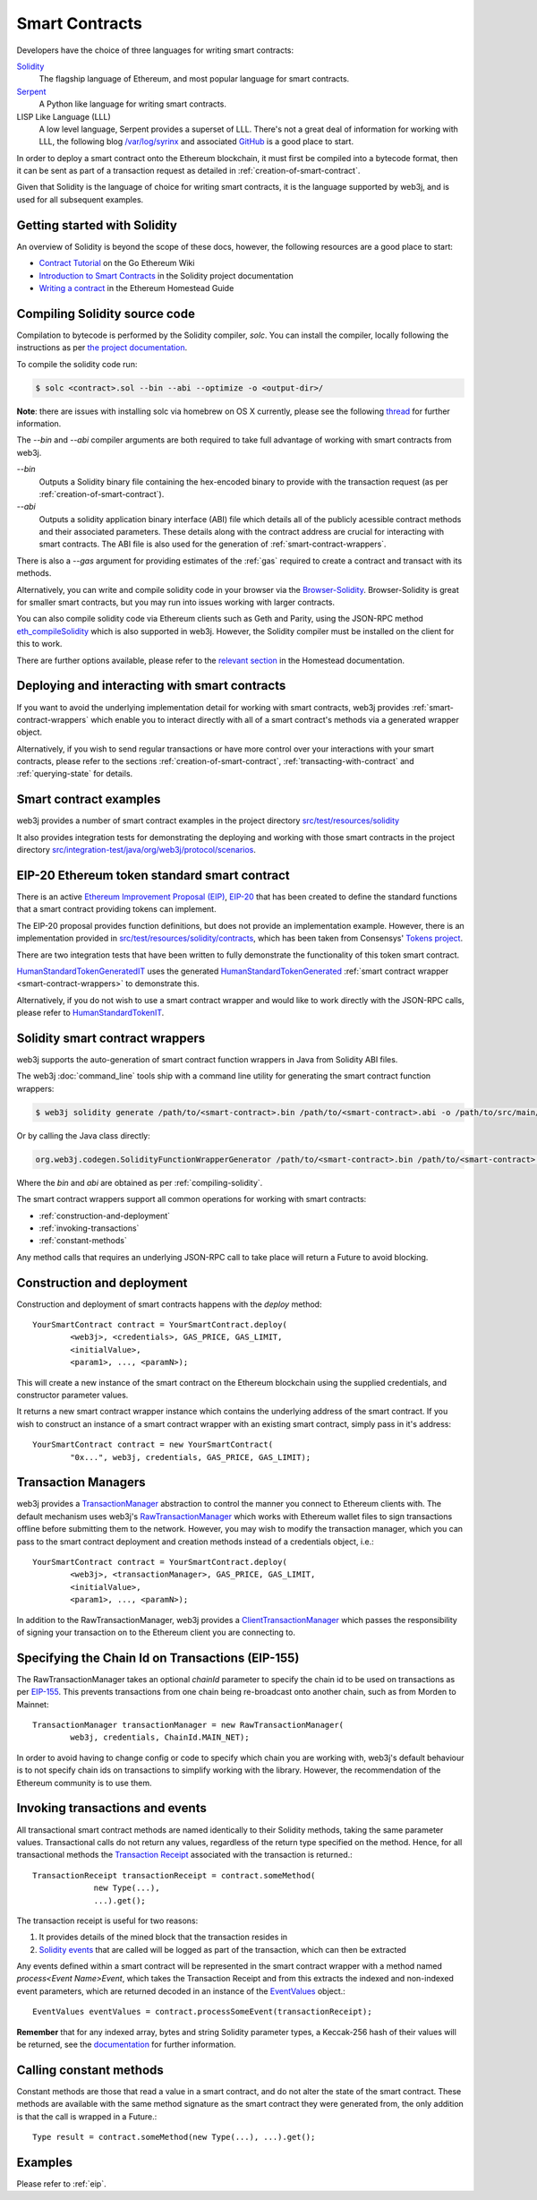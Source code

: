 Smart Contracts
===============

Developers have the choice of three languages for writing smart contracts:

`Solidity <https://solidity.readthedocs.io/>`_
  The flagship language of Ethereum, and most popular language for smart contracts.

`Serpent <https://github.com/ethereum/wiki/wiki/Serpent>`_
  A Python like language for writing smart contracts.

LISP Like Language (LLL)
  A low level language, Serpent provides a superset of LLL. There's not a great deal of information
  for working with LLL, the following blog `/var/log/syrinx <http://blog.syrinx.net/>`_ and
  associated `GitHub <https://github.com/zigguratt/lll-resurrected>`_ is a good place to start.


In order to deploy a smart contract onto the Ethereum blockchain, it must first be compiled into
a bytecode format, then it can be sent as part of a transaction request as detailed in
:ref:`creation-of-smart-contract`.

Given that Solidity is the language of choice for writing smart contracts, it is the language
supported by web3j, and is used for all subsequent examples.


Getting started with Solidity
-----------------------------

An overview of Solidity is beyond the scope of these docs, however, the following resources are a
good place to start:

- `Contract Tutorial <https://github.com/ethereum/go-ethereum/wiki/Contract-Tutorial>`_ on the Go
  Ethereum Wiki
- `Introduction to Smart Contracts <http://solidity.readthedocs.io/en/develop/introduction-to-smart-contracts.html>`_
  in the Solidity project documentation
- `Writing a contract <https://ethereum-homestead.readthedocs.io/en/latest/contracts-and-transactions/contracts.html#writing-a-contract>`_
  in the Ethereum Homestead Guide

.. _compiling-solidity:

Compiling Solidity source code
------------------------------

Compilation to bytecode is performed by the Solidity compiler, *solc*. You can install the compiler,
locally following the instructions as per
`the project documentation <https://solidity.readthedocs.io/en/latest/installing-solidity.html>`_.

To compile the solidity code run:

.. code-block:: bash

   $ solc <contract>.sol --bin --abi --optimize -o <output-dir>/

**Note**: there are issues with installing solc via homebrew on OS X currently, please see the
following `thread <https://github.com/ethereum/cpp-ethereum/issues/3173#issuecomment-255991056>`_
for further information.

The *--bin* and *--abi* compiler arguments are both required to take full advantage of working
with smart contracts from web3j.

*--bin*
  Outputs a Solidity binary file containing the hex-encoded binary to provide with the transaction
  request (as per :ref:`creation-of-smart-contract`).

*--abi*
  Outputs a solidity application binary interface (ABI) file which details all of the publicly
  acessible contract methods and their associated parameters. These details along with the
  contract address are crucial for interacting with smart contracts. The ABI file is also used for
  the generation of :ref:`smart-contract-wrappers`.

There is also a *--gas* argument for providing estimates of the :ref:`gas` required to create a
contract and transact with its methods.


Alternatively, you can write and compile solidity code in your browser via the
`Browser-Solidity <https://ethereum.github.io/browser-solidity/>`_. Browser-Solidity is great for
smaller smart contracts, but you may run into issues working with larger contracts.

You can also compile solidity code via Ethereum clients such as Geth and Parity, using the JSON-RPC
method `eth_compileSolidity <https://github.com/ethereum/wiki/wiki/JSON-RPC#eth_compilesolidity>`_
which is also supported in web3j. However, the Solidity compiler must be installed on the client
for this to work.

There are further options available, please refer to the
`relevant section <https://ethereum-homestead.readthedocs.io/en/latest/contracts-and-transactions/contracts.html#compiling-a-contract>`_
in the Homestead documentation.


Deploying and interacting with smart contracts
----------------------------------------------

If you want to avoid the underlying implementation detail for working with smart contracts, web3j
provides :ref:`smart-contract-wrappers` which enable you to interact directly with all of a smart
contract's methods via a generated wrapper object.

Alternatively, if you wish to send regular transactions or have more control over your
interactions with your smart contracts, please refer to the sections
:ref:`creation-of-smart-contract`, :ref:`transacting-with-contract` and :ref:`querying-state`
for details.


Smart contract examples
-----------------------

web3j provides a number of smart contract examples in the project directory
`src/test/resources/solidity <https://github.com/web3j/web3j/tree/master/src/test/resources/solidity>`_

It also provides integration tests for demonstrating the deploying and working with those smart
contracts in the project directory
`src/integration-test/java/org/web3j/protocol/scenarios <https://github.com/web3j/web3j/tree/master/src/integration-test/java/org/web3j/protocol/scenarios>`_.


.. image:: /images/smart_contract.png

.. _eip:

EIP-20 Ethereum token standard smart contract
---------------------------------------------

There is an active `Ethereum Improvement Proposal (EIP) <https://github.com/ethereum/EIPs>`_,
`EIP-20 <https://github.com/ethereum/EIPs/issues/20>`_ that has been created to define the standard
functions that a smart contract providing tokens can implement.

The EIP-20 proposal provides function definitions, but does not provide an implementation example.
However, there is an implementation provided in
`src/test/resources/solidity/contracts <https://github.com/web3j/web3j/tree/master/src/test/resources/solidity/contracts>`_,
which has been taken from Consensys'
`Tokens project <https://github.com/ConsenSys/Tokens>`_.

There are two integration tests that have been written to fully demonstrate the functionality of
this token smart contract.

`HumanStandardTokenGeneratedIT <https://github.com/web3j/web3j/tree/master/src/integration-test/java/org/web3j/protocol/scenarios/HumanStandardTokenGeneratedIT.java>`_
uses the generated
`HumanStandardTokenGenerated <https://github.com/web3j/web3j/tree/master/src/integration-test/java/org/web3j/generated/HumanStandardTokenGenerated.java>`_
:ref:`smart contract wrapper <smart-contract-wrappers>` to demonstrate this.

Alternatively, if you do not wish to use a smart contract wrapper and would like to work directly
with the JSON-RPC calls, please refer to
`HumanStandardTokenIT <https://github.com/web3j/web3j/tree/master/src/integration-test/java/org/web3j/protocol/scenarios/HumanStandardTokenIT.java>`_.


.. _smart-contract-wrappers:

Solidity smart contract wrappers
--------------------------------

web3j supports the auto-generation of smart contract function wrappers in Java from Solidity ABI
files.

The web3j :doc:`command_line` tools ship with a command line utility for generating the smart contract function wrappers:

.. code-block:: bash

   $ web3j solidity generate /path/to/<smart-contract>.bin /path/to/<smart-contract>.abi -o /path/to/src/main/java -p com.your.organisation.name

Or by calling the Java class directly:

.. code-block:: bash

   org.web3j.codegen.SolidityFunctionWrapperGenerator /path/to/<smart-contract>.bin /path/to/<smart-contract>.abi -o /path/to/src/main/java -p com.your.organisation.name

Where the *bin* and *abi* are obtained as per :ref:`compiling-solidity`.

The smart contract wrappers support all common operations for working with smart contracts:

- :ref:`construction-and-deployment`
- :ref:`invoking-transactions`
- :ref:`constant-methods`

Any method calls that requires an underlying JSON-RPC call to take place will return a Future to
avoid blocking.


.. _construction-and-deployment:

Construction and deployment
---------------------------

Construction and deployment of smart contracts happens with the *deploy* method::

   YourSmartContract contract = YourSmartContract.deploy(
           <web3j>, <credentials>, GAS_PRICE, GAS_LIMIT,
           <initialValue>,
           <param1>, ..., <paramN>);

This will create a new instance of the smart contract on the Ethereum blockchain using the
supplied credentials, and constructor parameter values.

It returns a new smart contract wrapper instance which contains the underlying address of the
smart contract. If you wish to construct an instance of a smart contract wrapper with an existing
smart contract, simply pass in it's address::

   YourSmartContract contract = new YourSmartContract(
           "0x...", web3j, credentials, GAS_PRICE, GAS_LIMIT);


.. _transaction-managers:

Transaction Managers
--------------------

web3j provides a
`TransactionManager <https://github.com/web3j/web3j/blob/master/src/main/java/org/web3j/tx/TransactionManager.java>`_
abstraction to control the manner you connect to Ethereum clients with. The default mechanism uses
web3j's
`RawTransactionManager <https://github.com/web3j/web3j/blob/master/src/main/java/org/web3j/tx/RawTransactionManager.java>`_
which works with Ethereum wallet files to sign transactions offline before submitting them to the
network. However, you may wish to modify the transaction manager, which you can pass to the smart
contract deployment and creation methods instead of a credentials object, i.e.::

   YourSmartContract contract = YourSmartContract.deploy(
           <web3j>, <transactionManager>, GAS_PRICE, GAS_LIMIT,
           <initialValue>,
           <param1>, ..., <paramN>);

In addition to the RawTransactionManager, web3j provides a
`ClientTransactionManager <https://github.com/web3j/web3j/blob/master/src/main/java/org/web3j/tx/ClientTransactionManager.java>`_
which passes the responsibility of signing your transaction on to the Ethereum client you are
connecting to.


Specifying the Chain Id on Transactions (EIP-155)
-------------------------------------------------

The RawTransactionManager takes an optional *chainId* parameter to specify the chain id to be used
on transactions as per
`EIP-155 <https://github.com/ethereum/EIPs/issues/155>`_. This prevents transactions from one chain
being re-broadcast onto another chain, such as from Morden to Mainnet::

   TransactionManager transactionManager = new RawTransactionManager(
           web3j, credentials, ChainId.MAIN_NET);

In order to avoid having to change config or code to specify which chain you are working with,
web3j's default behaviour is to not specify chain ids on transactions to simplify working with the
library. However, the recommendation of the Ethereum community is to use them.


.. _invoking-transactions:

Invoking transactions and events
--------------------------------

All transactional smart contract methods are named identically to their Solidity methods, taking
the same parameter values. Transactional calls do not return any values, regardless of the return
type specified on the method. Hence, for all transactional methods the
`Transaction Receipt <https://github.com/ethereum/wiki/wiki/JSON-RPC#eth_gettransactionreceipt>`_
associated with the transaction is returned.::

   TransactionReceipt transactionReceipt = contract.someMethod(
                new Type(...),
                ...).get();


The transaction receipt is useful for two reasons:

#. It provides details of the mined block that the transaction resides in
#. `Solidity events <http://solidity.readthedocs.io/en/develop/contracts.html?highlight=events#events>`_ that
   are called will be logged as part of the transaction, which can then be extracted

Any events defined within a smart contract will be represented in the smart contract wrapper with
a method named *process<Event Name>Event*, which takes the Transaction Receipt and from this
extracts the indexed and non-indexed event parameters, which are returned decoded in an instance of
the
`EventValues <https://github.com/web3j/web3j/blob/master/src/main/java/org/web3j/abi/EventValues.java>`_
object.::

   EventValues eventValues = contract.processSomeEvent(transactionReceipt);

**Remember** that for any indexed array, bytes and string Solidity parameter
types, a Keccak-256 hash of their values will be returned, see the
`documentation <http://solidity.readthedocs.io/en/latest/contracts.html#events>`_
for further information.


.. _constant-methods:

Calling constant methods
------------------------

Constant methods are those that read a value in a smart contract, and do not alter the state of
the smart contract. These methods are available with the same method signature as the smart
contract they were generated from, the only addition is that the call is wrapped in a Future.::

   Type result = contract.someMethod(new Type(...), ...).get();


Examples
--------

Please refer to :ref:`eip`.
